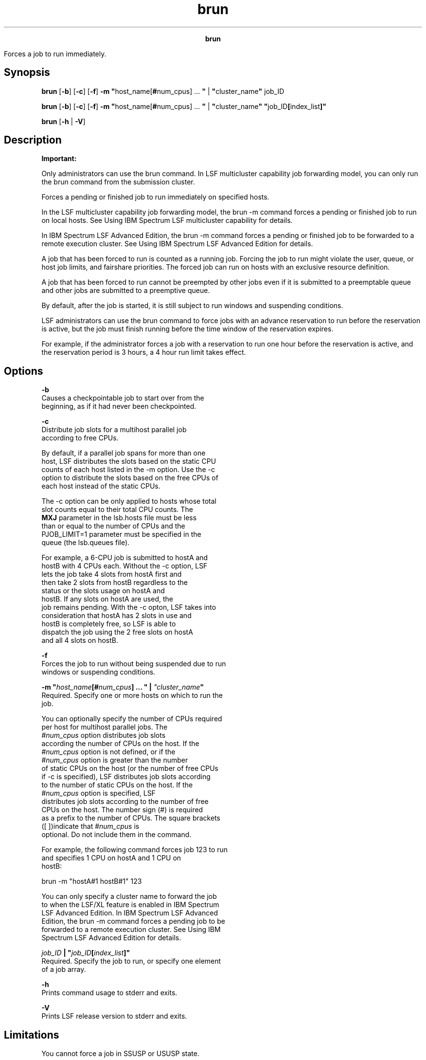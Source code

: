 
.ad l

.TH brun 8 "July 2021" "" ""
.ll 72

.ce 1000
\fBbrun\fR
.ce 0

.sp 2
Forces a job to run immediately.
.sp 2

.SH Synopsis

.sp 2
\fBbrun\fR [\fB-b\fR] [\fB-c\fR] [\fB-f\fR] \fB-m\fR
\fB"\fRhost_name[\fB#\fRnum_cpus] ... \fB"\fR |
\fB"\fRcluster_name\fB"\fR job_ID
.sp 2
\fBbrun\fR [\fB-b\fR] [\fB-c\fR] [\fB-f\fR] \fB-m\fR
\fB"\fRhost_name[\fB#\fRnum_cpus] ... \fB"\fR |
\fB"\fRcluster_name\fB"\fR \fB"\fRjob_ID\fB[\fRindex_list\fB]"\fR
.sp 2
\fBbrun\fR [\fB-h\fR | \fB-V\fR]
.SH Description

.sp 2
\fBImportant: \fR
.sp 2
Only administrators can use the brun command. In LSF multicluster
capability job forwarding model, you can only run the brun
command from the submission cluster.
.sp 2
Forces a pending or finished job to run immediately on specified
hosts.
.sp 2
In the LSF multicluster capability job forwarding model, the brun
-m command forces a pending or finished job to run on local
hosts. See Using IBM Spectrum LSF multicluster capability for
details.
.sp 2
In IBM Spectrum LSF Advanced Edition, the brun -m command forces
a pending or finished job to be forwarded to a remote execution
cluster. See Using IBM Spectrum LSF Advanced Edition for details.
.sp 2
A job that has been forced to run is counted as a running job.
Forcing the job to run might violate the user, queue, or host job
limits, and fairshare priorities. The forced job can run on hosts
with an exclusive resource definition.
.sp 2
A job that has been forced to run cannot be preempted by other
jobs even if it is submitted to a preemptable queue and other
jobs are submitted to a preemptive queue.
.sp 2
By default, after the job is started, it is still subject to run
windows and suspending conditions.
.sp 2
LSF administrators can use the brun command to force jobs with an
advance reservation to run before the reservation is active, but
the job must finish running before the time window of the
reservation expires.
.sp 2
For example, if the administrator forces a job with a reservation
to run one hour before the reservation is active, and the
reservation period is 3 hours, a 4 hour run limit takes effect.
.SH Options

.sp 2
\fB-b\fR
.br
         Causes a checkpointable job to start over from the
         beginning, as if it had never been checkpointed.
.sp 2
\fB-c\fR
.br
         Distribute job slots for a multihost parallel job
         according to free CPUs.
.sp 2
         By default, if a parallel job spans for more than one
         host, LSF distributes the slots based on the static CPU
         counts of each host listed in the -m option. Use the -c
         option to distribute the slots based on the free CPUs of
         each host instead of the static CPUs.
.sp 2
         The -c option can be only applied to hosts whose total
         slot counts equal to their total CPU counts. The
         \fBMXJ\fR parameter in the lsb.hosts file must be less
         than or equal to the number of CPUs and the
         \fRPJOB_LIMIT=1\fR parameter must be specified in the
         queue (the lsb.queues file).
.sp 2
         For example, a 6-CPU job is submitted to \fRhostA\fR and
         \fRhostB\fR with 4 CPUs each. Without the -c option, LSF
         lets the job take 4 slots from \fRhostA\fR first and
         then take 2 slots from \fRhostB\fR regardless to the
         status or the slots usage on \fRhostA\fR and
         \fRhostB\fR. If any slots on \fRhostA\fR are used, the
         job remains pending. With the -c opton, LSF takes into
         consideration that \fRhostA\fR has 2 slots in use and
         \fRhostB\fR is completely free, so LSF is able to
         dispatch the job using the 2 free slots on \fRhostA\fR
         and all 4 slots on \fRhostB\fR.
.sp 2
\fB-f\fR
.br
         Forces the job to run without being suspended due to run
         windows or suspending conditions.
.sp 2
\fB-m "\fIhost_name\fB[#\fInum_cpus\fB] ... " |
\fI"cluster_name\fB"\fR
.br
         Required. Specify one or more hosts on which to run the
         job.
.sp 2
         You can optionally specify the number of CPUs required
         per host for multihost parallel jobs. The
         \fR#\fInum_cpus\fR\fR option distributes job slots
         according the number of CPUs on the host. If the
         \fR#\fInum_cpus\fR\fR option is not defined, or if the
         \fR#\fInum_cpus\fR\fR option is greater than the number
         of static CPUs on the host (or the number of free CPUs
         if -c is specified), LSF distributes job slots according
         to the number of static CPUs on the host. If the
         \fR#\fInum_cpus\fR\fR option is specified, LSF
         distributes job slots according to the number of free
         CPUs on the host. The number sign (\fR#\fR) is required
         as a prefix to the number of CPUs. The square brackets
         (\fR[ ]\fR)indicate that \fR#\fInum_cpus\fR\fR is
         optional. Do not include them in the command.
.sp 2
         For example, the following command forces job 123 to run
         and specifies 1 CPU on \fRhostA\fR and 1 CPU on
         \fRhostB\fR:
.sp 2
         brun -m "hostA#1 hostB#1" 123
.br

.sp 2
         You can only specify a cluster name to forward the job
         to when the LSF/XL feature is enabled in IBM Spectrum
         LSF Advanced Edition. In IBM Spectrum LSF Advanced
         Edition, the brun -m command forces a pending job to be
         forwarded to a remote execution cluster. See Using IBM
         Spectrum LSF Advanced Edition for details.
.sp 2
\fB\fIjob_ID\fB | "\fIjob_ID\fB[\fIindex_list\fB]"\fR
.br
         Required. Specify the job to run, or specify one element
         of a job array.
.sp 2
\fB-h\fR
.br
         Prints command usage to stderr and exits.
.sp 2
\fB-V\fR
.br
         Prints LSF release version to stderr and exits.
.SH Limitations

.sp 2
You cannot force a job in \fRSSUSP\fR or \fRUSUSP\fR state.
.sp 2
The brun command does not guarantee a job runs; it just forces
LSF to dispatch the job.
